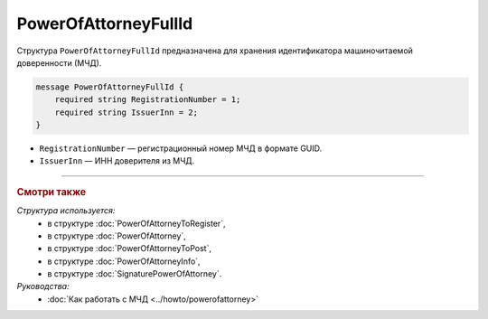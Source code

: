 PowerOfAttorneyFullId
=====================

Структура ``PowerOfAttorneyFullId`` предназначена для хранения идентификатора машиночитаемой доверенности (МЧД).

.. code-block:: protobuf

    message PowerOfAttorneyFullId {
        required string RegistrationNumber = 1;
        required string IssuerInn = 2;
    }
   
- ``RegistrationNumber`` — регистрационный номер МЧД в формате GUID.
- ``IssuerInn`` — ИНН доверителя из МЧД.

----

.. rubric:: Смотри также

*Структура используется:*
	- в структуре :doc:`PowerOfAttorneyToRegister`,
	- в структуре :doc:`PowerOfAttorney`,
	- в структуре :doc:`PowerOfAttorneyToPost`,
	- в структуре :doc:`PowerOfAttorneyInfo`,
	- в структуре :doc:`SignaturePowerOfAttorney`.

*Руководства:*
	- :doc:`Как работать с МЧД <../howto/powerofattorney>`
